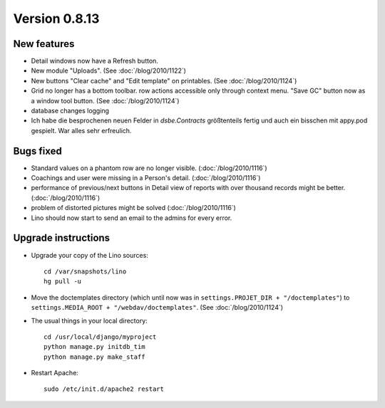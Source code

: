Version 0.8.13
==============

New features
------------

- Detail windows now have a Refresh button. 

- New module "Uploads". (See :doc:`/blog/2010/1122`)

- New buttons "Clear cache" and "Edit template" on printables. (See :doc:`/blog/2010/1124`)

- Grid no longer has a bottom toolbar. row actions accessible only through context menu. 
  "Save GC" button now as a window tool button. (See :doc:`/blog/2010/1124`)
  
- database changes logging

- Ich habe die besprochenen neuen Felder in `dsbe.Contracts` größtenteils 
  fertig und auch ein bisschen mit appy.pod gespielt. War alles sehr erfreulich.



Bugs fixed
----------

- Standard values on a phantom row are no longer visible.  (:doc:`/blog/2010/1116`)

- Coachings and user were missing in a Person's detail.  (:doc:`/blog/2010/1116`)

- performance of previous/next buttons in Detail view of 
  reports with over thousand records might be better. (:doc:`/blog/2010/1116`)

- problem of distorted pictures might be solved (:doc:`/blog/2010/1116`)

- Lino should now start to send an email to the admins for every error.



Upgrade instructions
--------------------

- Upgrade your copy of the Lino sources::

    cd /var/snapshots/lino
    hg pull -u
    
- Move the doctemplates directory (which until now was in 
  ``settings.PROJET_DIR + "/doctemplates"``) 
  to 
  ``settings.MEDIA_ROOT + "/webdav/doctemplates"``. 
  (See :doc:`/blog/2010/1124`)

    
  
- The usual things in your local directory::

    cd /usr/local/django/myproject
    python manage.py initdb_tim
    python manage.py make_staff
  
- Restart Apache::

    sudo /etc/init.d/apache2 restart

